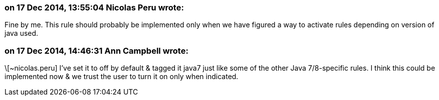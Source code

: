 === on 17 Dec 2014, 13:55:04 Nicolas Peru wrote:
Fine by me. This rule should probably be implemented only when we have figured a way to activate rules depending on version of java used.

=== on 17 Dec 2014, 14:46:31 Ann Campbell wrote:
\[~nicolas.peru] I've set it to off by default & tagged it java7 just like some of the other Java 7/8-specific rules. I think this could be implemented now & we trust the user to turn it on only when indicated.

